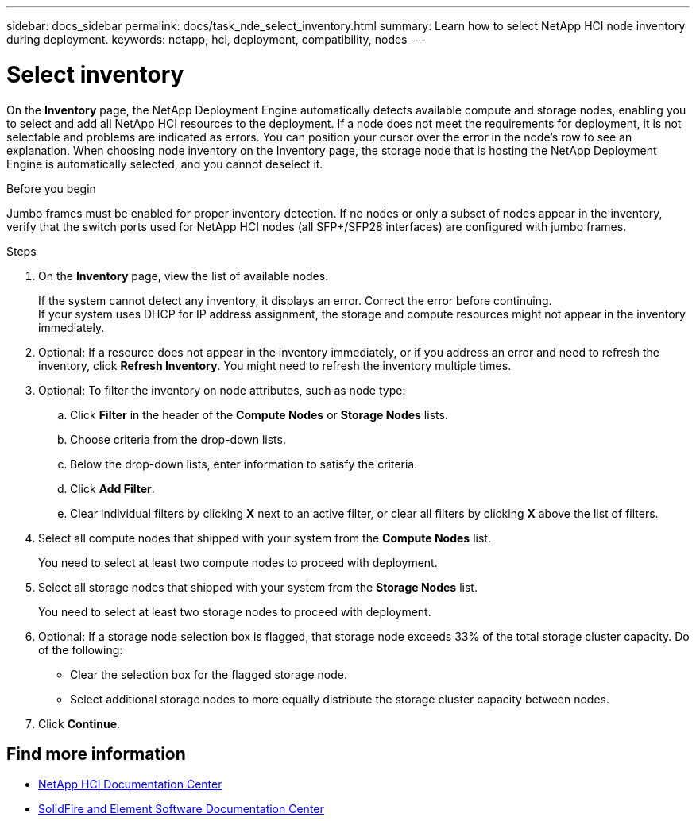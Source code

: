 ---
sidebar: docs_sidebar
permalink: docs/task_nde_select_inventory.html
summary: Learn how to select NetApp HCI node inventory during deployment.
keywords: netapp, hci, deployment, compatibility, nodes
---

= Select inventory
:hardbreaks:
:nofooter:
:icons: font
:linkattrs:
:imagesdir: ../media/

[.lead]
On the *Inventory* page, the NetApp Deployment Engine automatically detects available compute and storage nodes, enabling you to select and add all NetApp HCI resources to the deployment. If a node does not meet the requirements for deployment, it is not selectable and problems are indicated as errors. You can position your cursor over the error in the node's row to see an explanation. When choosing node inventory on the Inventory page, the storage node that is hosting the NetApp Deployment Engine is automatically selected, and you cannot deselect it.

.Before you begin
Jumbo frames must be enabled for proper inventory detection. If no nodes or only a subset of nodes appear in the inventory, verify that the switch ports used for NetApp HCI nodes (all SFP+/SFP28 interfaces) are configured with jumbo frames.

.Steps
. On the *Inventory* page, view the list of available nodes.
+
If the system cannot detect any inventory, it displays an error. Correct the error before continuing.
If your system uses DHCP for IP address assignment, the storage and compute resources might not appear in the inventory immediately.
. Optional: If a resource does not appear in the inventory immediately, or if you address an error and need to refresh the inventory, click *Refresh Inventory*. You might need to refresh the inventory multiple times.
. Optional: To filter the inventory on node attributes, such as node type:
.. Click *Filter* in the header of the *Compute Nodes* or *Storage Nodes* lists.
..  Choose criteria from the drop-down lists.
..  Below the drop-down lists, enter information to satisfy the criteria.
..  Click *Add Filter*.
..  Clear individual filters by clicking *X* next to an active filter, or clear all filters by clicking *X* above the list of filters.
.  Select all compute nodes that shipped with your system from the *Compute Nodes* list.
+
You need to select at least two compute nodes to proceed with deployment.
. Select all storage nodes that shipped with your system from the *Storage Nodes* list.
+
You need to select at least two storage nodes to proceed with deployment.
. Optional: If a storage node selection box is flagged, that storage node exceeds 33% of the total storage cluster capacity. Do of the following:
* Clear the selection box for the flagged storage node.
* Select additional storage nodes to more equally distribute the storage cluster capacity between nodes.
. Click *Continue*.

== Find more information
* http://docs.netapp.com/hci/index.jsp[NetApp HCI Documentation Center^]
* http://docs.netapp.com/sfe-122/index.jsp[SolidFire and Element Software Documentation Center^]
